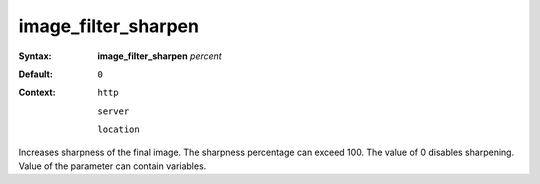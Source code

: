 ====================
image_filter_sharpen
==================== 

:Syntax: 
    **image_filter_sharpen** *percent*
 
:Default:
     ``0`` 
 
:Context: 
   ``http`` 
 
   ``server`` 
 
   ``location`` 
 

Increases sharpness of the final image. The sharpness percentage can exceed 100. The value of 0 disables sharpening. Value of the parameter can contain variables.  